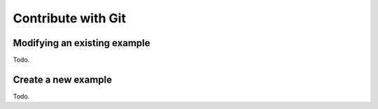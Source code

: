 .. _text-editor-submission:

Contribute with Git
===================

Modifying an existing example
-----------------------------

Todo.

Create a new example
--------------------

Todo.

